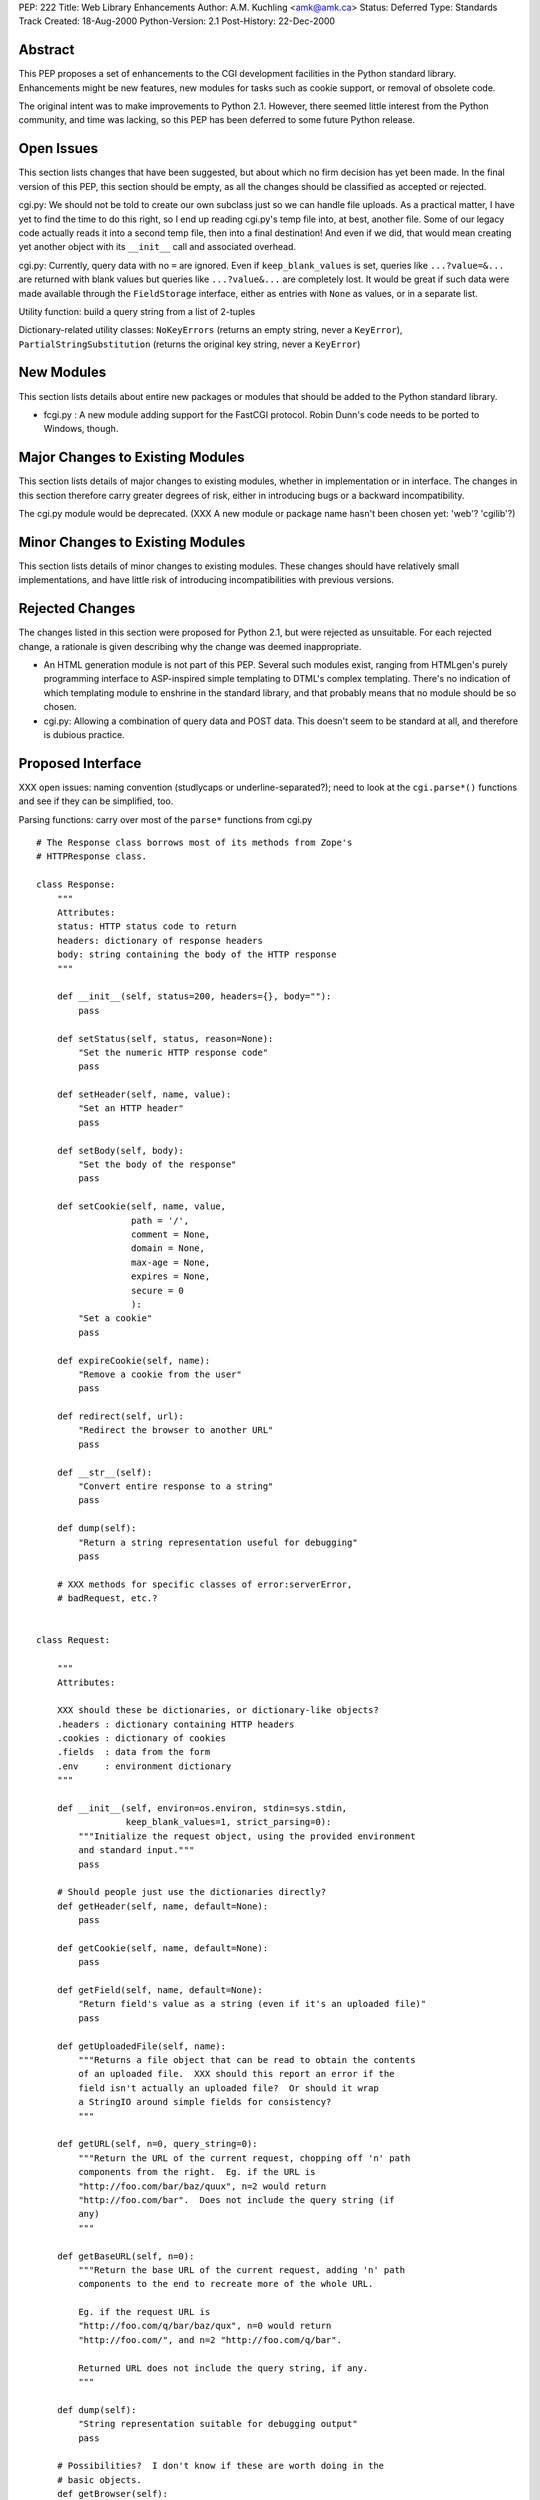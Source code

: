 PEP: 222
Title: Web Library Enhancements
Author: A.M. Kuchling <amk@amk.ca>
Status: Deferred
Type: Standards Track
Created: 18-Aug-2000
Python-Version: 2.1
Post-History: 22-Dec-2000


Abstract
========

This PEP proposes a set of enhancements to the CGI development
facilities in the Python standard library.  Enhancements might be
new features, new modules for tasks such as cookie support, or
removal of obsolete code.

The original intent was to make improvements to Python 2.1.
However, there seemed little interest from the Python community,
and time was lacking, so this PEP has been deferred to some future
Python release.


Open Issues
===========

This section lists changes that have been suggested, but about
which no firm decision has yet been made.  In the final version of
this PEP, this section should be empty, as all the changes should
be classified as accepted or rejected.

cgi.py: We should not be told to create our own subclass just so
we can handle file uploads. As a practical matter, I have yet to
find the time to do this right, so I end up reading cgi.py's temp
file into, at best, another file. Some of our legacy code actually
reads it into a second temp file, then into a final destination!
And even if we did, that would mean creating yet another object
with its ``__init__`` call and associated overhead.

cgi.py: Currently, query data with no ``=`` are ignored.  Even if
``keep_blank_values`` is set, queries like ``...?value=&...`` are
returned with blank values but queries like ``...?value&...`` are
completely lost.  It would be great if such data were made
available through the ``FieldStorage`` interface, either as entries
with ``None`` as values, or in a separate list.

Utility function: build a query string from a list of 2-tuples

Dictionary-related utility classes: ``NoKeyErrors`` (returns an empty
string, never a ``KeyError``), ``PartialStringSubstitution`` (returns
the original key string, never a ``KeyError``)



New Modules
===========

This section lists details about entire new packages or modules
that should be added to the Python standard library.

* fcgi.py : A new module adding support for the FastCGI protocol.
  Robin Dunn's code needs to be ported to Windows, though.


Major Changes to Existing Modules
=================================

This section lists details of major changes to existing modules,
whether in implementation or in interface.  The changes in this
section therefore carry greater degrees of risk, either in
introducing bugs or a backward incompatibility.

The cgi.py module would be deprecated.  (XXX A new module or
package name hasn't been chosen yet: 'web'?  'cgilib'?)


Minor Changes to Existing Modules
=================================

This section lists details of minor changes to existing modules.
These changes should have relatively small implementations, and
have little risk of introducing incompatibilities with previous
versions.


Rejected Changes
================

The changes listed in this section were proposed for Python 2.1,
but were rejected as unsuitable.  For each rejected change, a
rationale is given describing why the change was deemed
inappropriate.

* An HTML generation module is not part of this PEP.  Several such
  modules exist, ranging from HTMLgen's purely programming
  interface to ASP-inspired simple templating to DTML's complex
  templating.  There's no indication of which templating module to
  enshrine in the standard library, and that probably means that
  no module should be so chosen.

* cgi.py: Allowing a combination of query data and POST data.
  This doesn't seem to be standard at all, and therefore is
  dubious practice.


Proposed Interface
==================

XXX open issues: naming convention (studlycaps or
underline-separated?); need to look at the ``cgi.parse*()`` functions
and see if they can be simplified, too.

Parsing functions: carry over most of the ``parse*`` functions from
cgi.py

::

    # The Response class borrows most of its methods from Zope's
    # HTTPResponse class.

    class Response:
        """
        Attributes:
        status: HTTP status code to return
        headers: dictionary of response headers
        body: string containing the body of the HTTP response
        """

        def __init__(self, status=200, headers={}, body=""):
            pass

        def setStatus(self, status, reason=None):
            "Set the numeric HTTP response code"
            pass

        def setHeader(self, name, value):
            "Set an HTTP header"
            pass

        def setBody(self, body):
            "Set the body of the response"
            pass

        def setCookie(self, name, value,
                      path = '/',
                      comment = None,
                      domain = None,
                      max-age = None,
                      expires = None,
                      secure = 0
                      ):
            "Set a cookie"
            pass

        def expireCookie(self, name):
            "Remove a cookie from the user"
            pass

        def redirect(self, url):
            "Redirect the browser to another URL"
            pass

        def __str__(self):
            "Convert entire response to a string"
            pass

        def dump(self):
            "Return a string representation useful for debugging"
            pass

        # XXX methods for specific classes of error:serverError,
        # badRequest, etc.?


    class Request:

        """
        Attributes:

        XXX should these be dictionaries, or dictionary-like objects?
        .headers : dictionary containing HTTP headers
        .cookies : dictionary of cookies
        .fields  : data from the form
        .env     : environment dictionary
        """

        def __init__(self, environ=os.environ, stdin=sys.stdin,
                     keep_blank_values=1, strict_parsing=0):
            """Initialize the request object, using the provided environment
            and standard input."""
            pass

        # Should people just use the dictionaries directly?
        def getHeader(self, name, default=None):
            pass

        def getCookie(self, name, default=None):
            pass

        def getField(self, name, default=None):
            "Return field's value as a string (even if it's an uploaded file)"
            pass

        def getUploadedFile(self, name):
            """Returns a file object that can be read to obtain the contents
            of an uploaded file.  XXX should this report an error if the
            field isn't actually an uploaded file?  Or should it wrap
            a StringIO around simple fields for consistency?
            """

        def getURL(self, n=0, query_string=0):
            """Return the URL of the current request, chopping off 'n' path
            components from the right.  Eg. if the URL is
            "http://foo.com/bar/baz/quux", n=2 would return
            "http://foo.com/bar".  Does not include the query string (if
            any)
            """

        def getBaseURL(self, n=0):
            """Return the base URL of the current request, adding 'n' path
            components to the end to recreate more of the whole URL.

            Eg. if the request URL is
            "http://foo.com/q/bar/baz/qux", n=0 would return
            "http://foo.com/", and n=2 "http://foo.com/q/bar".

            Returned URL does not include the query string, if any.
            """

        def dump(self):
            "String representation suitable for debugging output"
            pass

        # Possibilities?  I don't know if these are worth doing in the
        # basic objects.
        def getBrowser(self):
            "Returns Mozilla/IE/Lynx/Opera/whatever"

        def isSecure(self):
            "Return true if this is an SSLified request"


    # Module-level function
    def wrapper(func, logfile=sys.stderr):
        """
        Calls the function 'func', passing it the arguments
        (request, response, logfile).  Exceptions are trapped and
        sent to the file 'logfile'.
        """
        # This wrapper will detect if it's being called from the command-line,
        # and if so, it will run in a debugging mode; name=value pairs
        # can be entered on standard input to set field values.
        # (XXX how to do file uploads in this syntax?)


Copyright
=========

This document has been placed in the public domain.
